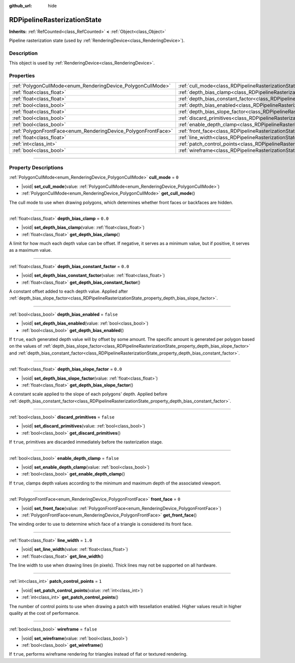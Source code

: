 :github_url: hide

.. DO NOT EDIT THIS FILE!!!
.. Generated automatically from Godot engine sources.
.. Generator: https://github.com/godotengine/godot/tree/master/doc/tools/make_rst.py.
.. XML source: https://github.com/godotengine/godot/tree/master/doc/classes/RDPipelineRasterizationState.xml.

.. _class_RDPipelineRasterizationState:

RDPipelineRasterizationState
============================

**Inherits:** :ref:`RefCounted<class_RefCounted>` **<** :ref:`Object<class_Object>`

Pipeline rasterization state (used by :ref:`RenderingDevice<class_RenderingDevice>`).

.. rst-class:: classref-introduction-group

Description
-----------

This object is used by :ref:`RenderingDevice<class_RenderingDevice>`.

.. rst-class:: classref-reftable-group

Properties
----------

.. table::
   :widths: auto

   +----------------------------------------------------------------+-----------------------------------------------------------------------------------------------------------+-----------+
   | :ref:`PolygonCullMode<enum_RenderingDevice_PolygonCullMode>`   | :ref:`cull_mode<class_RDPipelineRasterizationState_property_cull_mode>`                                   | ``0``     |
   +----------------------------------------------------------------+-----------------------------------------------------------------------------------------------------------+-----------+
   | :ref:`float<class_float>`                                      | :ref:`depth_bias_clamp<class_RDPipelineRasterizationState_property_depth_bias_clamp>`                     | ``0.0``   |
   +----------------------------------------------------------------+-----------------------------------------------------------------------------------------------------------+-----------+
   | :ref:`float<class_float>`                                      | :ref:`depth_bias_constant_factor<class_RDPipelineRasterizationState_property_depth_bias_constant_factor>` | ``0.0``   |
   +----------------------------------------------------------------+-----------------------------------------------------------------------------------------------------------+-----------+
   | :ref:`bool<class_bool>`                                        | :ref:`depth_bias_enabled<class_RDPipelineRasterizationState_property_depth_bias_enabled>`                 | ``false`` |
   +----------------------------------------------------------------+-----------------------------------------------------------------------------------------------------------+-----------+
   | :ref:`float<class_float>`                                      | :ref:`depth_bias_slope_factor<class_RDPipelineRasterizationState_property_depth_bias_slope_factor>`       | ``0.0``   |
   +----------------------------------------------------------------+-----------------------------------------------------------------------------------------------------------+-----------+
   | :ref:`bool<class_bool>`                                        | :ref:`discard_primitives<class_RDPipelineRasterizationState_property_discard_primitives>`                 | ``false`` |
   +----------------------------------------------------------------+-----------------------------------------------------------------------------------------------------------+-----------+
   | :ref:`bool<class_bool>`                                        | :ref:`enable_depth_clamp<class_RDPipelineRasterizationState_property_enable_depth_clamp>`                 | ``false`` |
   +----------------------------------------------------------------+-----------------------------------------------------------------------------------------------------------+-----------+
   | :ref:`PolygonFrontFace<enum_RenderingDevice_PolygonFrontFace>` | :ref:`front_face<class_RDPipelineRasterizationState_property_front_face>`                                 | ``0``     |
   +----------------------------------------------------------------+-----------------------------------------------------------------------------------------------------------+-----------+
   | :ref:`float<class_float>`                                      | :ref:`line_width<class_RDPipelineRasterizationState_property_line_width>`                                 | ``1.0``   |
   +----------------------------------------------------------------+-----------------------------------------------------------------------------------------------------------+-----------+
   | :ref:`int<class_int>`                                          | :ref:`patch_control_points<class_RDPipelineRasterizationState_property_patch_control_points>`             | ``1``     |
   +----------------------------------------------------------------+-----------------------------------------------------------------------------------------------------------+-----------+
   | :ref:`bool<class_bool>`                                        | :ref:`wireframe<class_RDPipelineRasterizationState_property_wireframe>`                                   | ``false`` |
   +----------------------------------------------------------------+-----------------------------------------------------------------------------------------------------------+-----------+

.. rst-class:: classref-section-separator

----

.. rst-class:: classref-descriptions-group

Property Descriptions
---------------------

.. _class_RDPipelineRasterizationState_property_cull_mode:

.. rst-class:: classref-property

:ref:`PolygonCullMode<enum_RenderingDevice_PolygonCullMode>` **cull_mode** = ``0``

.. rst-class:: classref-property-setget

- |void| **set_cull_mode**\ (\ value\: :ref:`PolygonCullMode<enum_RenderingDevice_PolygonCullMode>`\ )
- :ref:`PolygonCullMode<enum_RenderingDevice_PolygonCullMode>` **get_cull_mode**\ (\ )

The cull mode to use when drawing polygons, which determines whether front faces or backfaces are hidden.

.. rst-class:: classref-item-separator

----

.. _class_RDPipelineRasterizationState_property_depth_bias_clamp:

.. rst-class:: classref-property

:ref:`float<class_float>` **depth_bias_clamp** = ``0.0``

.. rst-class:: classref-property-setget

- |void| **set_depth_bias_clamp**\ (\ value\: :ref:`float<class_float>`\ )
- :ref:`float<class_float>` **get_depth_bias_clamp**\ (\ )

A limit for how much each depth value can be offset. If negative, it serves as a minimum value, but if positive, it serves as a maximum value.

.. rst-class:: classref-item-separator

----

.. _class_RDPipelineRasterizationState_property_depth_bias_constant_factor:

.. rst-class:: classref-property

:ref:`float<class_float>` **depth_bias_constant_factor** = ``0.0``

.. rst-class:: classref-property-setget

- |void| **set_depth_bias_constant_factor**\ (\ value\: :ref:`float<class_float>`\ )
- :ref:`float<class_float>` **get_depth_bias_constant_factor**\ (\ )

A constant offset added to each depth value. Applied after :ref:`depth_bias_slope_factor<class_RDPipelineRasterizationState_property_depth_bias_slope_factor>`.

.. rst-class:: classref-item-separator

----

.. _class_RDPipelineRasterizationState_property_depth_bias_enabled:

.. rst-class:: classref-property

:ref:`bool<class_bool>` **depth_bias_enabled** = ``false``

.. rst-class:: classref-property-setget

- |void| **set_depth_bias_enabled**\ (\ value\: :ref:`bool<class_bool>`\ )
- :ref:`bool<class_bool>` **get_depth_bias_enabled**\ (\ )

If ``true``, each generated depth value will by offset by some amount. The specific amount is generated per polygon based on the values of :ref:`depth_bias_slope_factor<class_RDPipelineRasterizationState_property_depth_bias_slope_factor>` and :ref:`depth_bias_constant_factor<class_RDPipelineRasterizationState_property_depth_bias_constant_factor>`.

.. rst-class:: classref-item-separator

----

.. _class_RDPipelineRasterizationState_property_depth_bias_slope_factor:

.. rst-class:: classref-property

:ref:`float<class_float>` **depth_bias_slope_factor** = ``0.0``

.. rst-class:: classref-property-setget

- |void| **set_depth_bias_slope_factor**\ (\ value\: :ref:`float<class_float>`\ )
- :ref:`float<class_float>` **get_depth_bias_slope_factor**\ (\ )

A constant scale applied to the slope of each polygons' depth. Applied before :ref:`depth_bias_constant_factor<class_RDPipelineRasterizationState_property_depth_bias_constant_factor>`.

.. rst-class:: classref-item-separator

----

.. _class_RDPipelineRasterizationState_property_discard_primitives:

.. rst-class:: classref-property

:ref:`bool<class_bool>` **discard_primitives** = ``false``

.. rst-class:: classref-property-setget

- |void| **set_discard_primitives**\ (\ value\: :ref:`bool<class_bool>`\ )
- :ref:`bool<class_bool>` **get_discard_primitives**\ (\ )

If ``true``, primitives are discarded immediately before the rasterization stage.

.. rst-class:: classref-item-separator

----

.. _class_RDPipelineRasterizationState_property_enable_depth_clamp:

.. rst-class:: classref-property

:ref:`bool<class_bool>` **enable_depth_clamp** = ``false``

.. rst-class:: classref-property-setget

- |void| **set_enable_depth_clamp**\ (\ value\: :ref:`bool<class_bool>`\ )
- :ref:`bool<class_bool>` **get_enable_depth_clamp**\ (\ )

If ``true``, clamps depth values according to the minimum and maximum depth of the associated viewport.

.. rst-class:: classref-item-separator

----

.. _class_RDPipelineRasterizationState_property_front_face:

.. rst-class:: classref-property

:ref:`PolygonFrontFace<enum_RenderingDevice_PolygonFrontFace>` **front_face** = ``0``

.. rst-class:: classref-property-setget

- |void| **set_front_face**\ (\ value\: :ref:`PolygonFrontFace<enum_RenderingDevice_PolygonFrontFace>`\ )
- :ref:`PolygonFrontFace<enum_RenderingDevice_PolygonFrontFace>` **get_front_face**\ (\ )

The winding order to use to determine which face of a triangle is considered its front face.

.. rst-class:: classref-item-separator

----

.. _class_RDPipelineRasterizationState_property_line_width:

.. rst-class:: classref-property

:ref:`float<class_float>` **line_width** = ``1.0``

.. rst-class:: classref-property-setget

- |void| **set_line_width**\ (\ value\: :ref:`float<class_float>`\ )
- :ref:`float<class_float>` **get_line_width**\ (\ )

The line width to use when drawing lines (in pixels). Thick lines may not be supported on all hardware.

.. rst-class:: classref-item-separator

----

.. _class_RDPipelineRasterizationState_property_patch_control_points:

.. rst-class:: classref-property

:ref:`int<class_int>` **patch_control_points** = ``1``

.. rst-class:: classref-property-setget

- |void| **set_patch_control_points**\ (\ value\: :ref:`int<class_int>`\ )
- :ref:`int<class_int>` **get_patch_control_points**\ (\ )

The number of control points to use when drawing a patch with tessellation enabled. Higher values result in higher quality at the cost of performance.

.. rst-class:: classref-item-separator

----

.. _class_RDPipelineRasterizationState_property_wireframe:

.. rst-class:: classref-property

:ref:`bool<class_bool>` **wireframe** = ``false``

.. rst-class:: classref-property-setget

- |void| **set_wireframe**\ (\ value\: :ref:`bool<class_bool>`\ )
- :ref:`bool<class_bool>` **get_wireframe**\ (\ )

If ``true``, performs wireframe rendering for triangles instead of flat or textured rendering.

.. |virtual| replace:: :abbr:`virtual (This method should typically be overridden by the user to have any effect.)`
.. |const| replace:: :abbr:`const (This method has no side effects. It doesn't modify any of the instance's member variables.)`
.. |vararg| replace:: :abbr:`vararg (This method accepts any number of arguments after the ones described here.)`
.. |constructor| replace:: :abbr:`constructor (This method is used to construct a type.)`
.. |static| replace:: :abbr:`static (This method doesn't need an instance to be called, so it can be called directly using the class name.)`
.. |operator| replace:: :abbr:`operator (This method describes a valid operator to use with this type as left-hand operand.)`
.. |bitfield| replace:: :abbr:`BitField (This value is an integer composed as a bitmask of the following flags.)`
.. |void| replace:: :abbr:`void (No return value.)`
